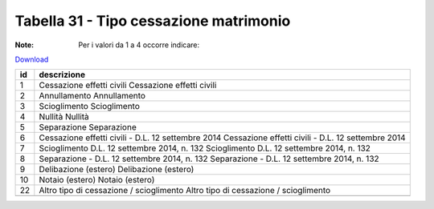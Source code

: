 Tabella 31 - Tipo cessazione matrimonio
=======================================

:Note: Per i valori da 1 a 4 occorre indicare:

`Download <https://www.anpr.interno.it/portale/documents/20182/50186/tabella_31.xlsx/d08064d9-f755-4f48-9c59-0e7788f3f8d8>`_

+--------------------+--------------------------------------------------------------------------------------------------------------------------------------------------------------------------------------------------------+
|id                  |descrizione                                                                                                                                                                                             |
+====================+========================================================================================================================================================================================================+
|1                   |Cessazione effetti civili                                                                                                                                                                               |
|                    |Cessazione effetti civili                                                                                                                                                                               |
|                    |                                                                                                                                                                                                        |
|                    |                                                                                                                                                                                                        |
|                    |                                                                                                                                                                                                        |
+--------------------+--------------------------------------------------------------------------------------------------------------------------------------------------------------------------------------------------------+
|2                   |Annullamento                                                                                                                                                                                            |
|                    |Annullamento                                                                                                                                                                                            |
|                    |                                                                                                                                                                                                        |
|                    |                                                                                                                                                                                                        |
|                    |                                                                                                                                                                                                        |
+--------------------+--------------------------------------------------------------------------------------------------------------------------------------------------------------------------------------------------------+
|3                   |Scioglimento                                                                                                                                                                                            |
|                    |Scioglimento                                                                                                                                                                                            |
|                    |                                                                                                                                                                                                        |
|                    |                                                                                                                                                                                                        |
|                    |                                                                                                                                                                                                        |
+--------------------+--------------------------------------------------------------------------------------------------------------------------------------------------------------------------------------------------------+
|4                   |Nullità                                                                                                                                                                                                 |
|                    |Nullità                                                                                                                                                                                                 |
|                    |                                                                                                                                                                                                        |
|                    |                                                                                                                                                                                                        |
|                    |                                                                                                                                                                                                        |
+--------------------+--------------------------------------------------------------------------------------------------------------------------------------------------------------------------------------------------------+
|5                   |Separazione                                                                                                                                                                                             |
|                    |Separazione                                                                                                                                                                                             |
|                    |                                                                                                                                                                                                        |
|                    |                                                                                                                                                                                                        |
|                    |                                                                                                                                                                                                        |
+--------------------+--------------------------------------------------------------------------------------------------------------------------------------------------------------------------------------------------------+
|6                   |Cessazione effetti civili - D.L. 12 settembre 2014                                                                                                                                                      |
|                    |Cessazione effetti civili - D.L. 12 settembre 2014                                                                                                                                                      |
|                    |                                                                                                                                                                                                        |
|                    |                                                                                                                                                                                                        |
|                    |                                                                                                                                                                                                        |
+--------------------+--------------------------------------------------------------------------------------------------------------------------------------------------------------------------------------------------------+
|7                   |Scioglimento D.L. 12 settembre 2014, n. 132                                                                                                                                                             |
|                    |Scioglimento D.L. 12 settembre 2014, n. 132                                                                                                                                                             |
|                    |                                                                                                                                                                                                        |
|                    |                                                                                                                                                                                                        |
|                    |                                                                                                                                                                                                        |
+--------------------+--------------------------------------------------------------------------------------------------------------------------------------------------------------------------------------------------------+
|8                   |Separazione - D.L. 12 settembre 2014, n. 132                                                                                                                                                            |
|                    |Separazione - D.L. 12 settembre 2014, n. 132                                                                                                                                                            |
|                    |                                                                                                                                                                                                        |
|                    |                                                                                                                                                                                                        |
|                    |                                                                                                                                                                                                        |
+--------------------+--------------------------------------------------------------------------------------------------------------------------------------------------------------------------------------------------------+
|9                   |Delibazione (estero)                                                                                                                                                                                    |
|                    |Delibazione (estero)                                                                                                                                                                                    |
|                    |                                                                                                                                                                                                        |
|                    |                                                                                                                                                                                                        |
|                    |                                                                                                                                                                                                        |
+--------------------+--------------------------------------------------------------------------------------------------------------------------------------------------------------------------------------------------------+
|10                  |Notaio (estero)                                                                                                                                                                                         |
|                    |Notaio (estero)                                                                                                                                                                                         |
|                    |                                                                                                                                                                                                        |
|                    |                                                                                                                                                                                                        |
|                    |                                                                                                                                                                                                        |
+--------------------+--------------------------------------------------------------------------------------------------------------------------------------------------------------------------------------------------------+
|22                  |Altro tipo di cessazione / scioglimento                                                                                                                                                                 |
|                    |Altro tipo di cessazione / scioglimento                                                                                                                                                                 |
|                    |                                                                                                                                                                                                        |
|                    |                                                                                                                                                                                                        |
|                    |                                                                                                                                                                                                        |
+--------------------+--------------------------------------------------------------------------------------------------------------------------------------------------------------------------------------------------------+
+--------------------+--------------------------------------------------------------------------------------------------------------------------------------------------------------------------------------------------------+
